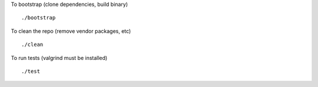 To bootstrap (clone dependencies, build binary)
::
   ./bootstrap

To clean the repo (remove vendor packages, etc)
::
   ./clean

To run tests (valgrind must be installed)
::
   ./test
